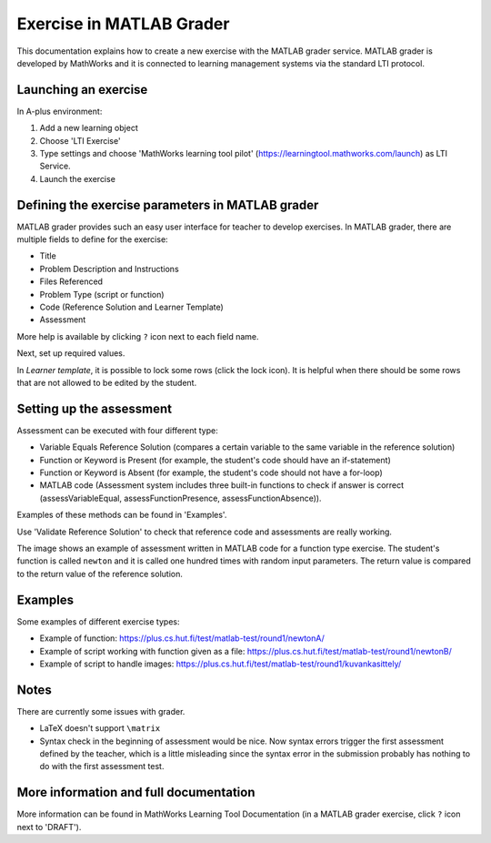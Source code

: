 Exercise in MATLAB Grader
=========================

This documentation explains how to create a new exercise with the MATLAB grader service.
MATLAB grader is developed by MathWorks and it is connected to learning management
systems via the standard LTI protocol.

Launching an exercise
---------------------

In A-plus environment:

1. Add a new learning object
2. Choose 'LTI Exercise'
3. Type settings and choose 'MathWorks learning tool pilot' (https://learningtool.mathworks.com/launch) as LTI Service.
4. Launch the exercise

Defining the exercise parameters in MATLAB grader
-------------------------------------------------

MATLAB grader provides such an easy user interface for teacher to develop exercises.
In MATLAB grader, there are multiple fields to define for the exercise:

- Title
- Problem Description and Instructions
- Files Referenced
- Problem Type (script or function)
- Code (Reference Solution and Learner Template)
- Assessment

More help is available by clicking ``?`` icon next to each field name.

Next, set up required values.

In *Learner template*, it is possible to lock some rows (click the lock icon). It is helpful when there should be some rows that are not allowed to be edited by the student.

Setting up the assessment
-------------------------

Assessment can be executed with four different type:

- Variable Equals Reference Solution (compares a certain variable to the same variable in the reference solution)
- Function or Keyword is Present (for example, the student's code should have an if-statement)
- Function or Keyword is Absent (for example, the student's code should not have a for-loop)
- MATLAB code (Assessment system includes three built-in functions to check if answer is correct (assessVariableEqual, assessFunctionPresence, assessFunctionAbsence)).

Examples of these methods can be found in 'Examples'.

Use 'Validate Reference Solution' to check that reference code and assessments are really working.

The image shows an example of assessment written in MATLAB code for a function type exercise.
The student's function is called ``newton`` and it is called one hundred times with random input parameters.
The return value is compared to the return value of the reference solution.

.. image:: /images/matlab_grader_assessment.png

Examples
--------

Some examples of different exercise types:

- Example of function: https://plus.cs.hut.fi/test/matlab-test/round1/newtonA/
- Example of script working with function given as a file: https://plus.cs.hut.fi/test/matlab-test/round1/newtonB/
- Example of script to handle images: https://plus.cs.hut.fi/test/matlab-test/round1/kuvankasittely/

Notes
-----

There are currently some issues with grader.

- LaTeX doesn't support ``\matrix``
- Syntax check in the beginning of assessment would be nice. Now syntax errors trigger the first assessment defined by the teacher, which is a little misleading since the syntax error in the submission probably has nothing to do with the first assessment test.

More information and full documentation
---------------------------------------

More information can be found in MathWorks Learning Tool Documentation (in a MATLAB grader exercise, click ``?`` icon next to 'DRAFT').

